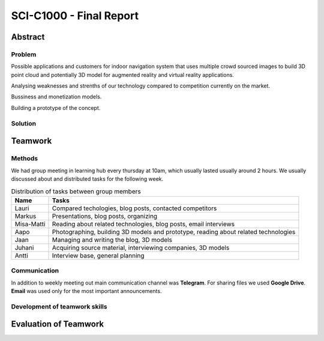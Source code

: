 .. SCI-C1000 documentation master file, created by
   sphinx-quickstart on Fri Nov 25 10:00:36 2016.
   You can adapt this file completely to your liking, but it should at least
   contain the root `toctree` directive.

SCI-C1000 - Final Report
========================

.. SCI-projektikurssin tavoitteena on, että jokainen ryhmä omassa tehtävässään huomaa kehittyvänsä epämääräisen haasteen selkeyttämisessä, toimintasuunnitelmansa toteuttamisessa, ideansa liiketoimintapotentiaalin kartoittamisessa, ideansa kommunikoinnissa sekä ennen kaikkea ryhmänä työskentelemisessä.

.. Loppuraportin tavoitteena on kuvata saavuttamanne tulos, mutta ennen kaikkea dokumentoida ryhmänne oppimis- ja kehittymispolun reflektointi ryhmänä sekä ryhmän jäsenittäin. Loppuraportti on pohdinta prosessista ja edistymisestänne, jonka ryhmänä kävitte läpi:

.. 1) tiivistetty kuvaus haasteestanne ja ratkaisusta, johon päädyitte;

.. 2) miten kehityitte ryhmänä esim. yhteisten 'pelisääntöjen', työskentelytapojen, kommunikointitapojen suhteen, konfliktien ratkaisuissa;

.. 3) mitä opitte ryhmänä haasteeseenne ja ratkaisun liiketoimintamahdollisuuden arvioimiseen liittyen, mitä opitte ryhmänä toimimisesta sekä

.. 4) miten kukin ryhmän jäsen koki kehittyvänsä kurssin aikana ryhmän jäsenenä sekä mitä koki oppivansa ryhmän käsittelemästä teemasta. Hyödyntäkää esim. alla olevaa toiminnan arviointilomaketta.

.. Loppuraportin laajuus on noin 5-7 sivua riippuen. ryhmän jäsenten määrästä. Loppuraportti on oma erillinen dokumentti, joka voi olla linkitettynä ryhmän blogiin. Määräaika 16.12 klo 23.59.

Abstract
--------

Problem
^^^^^^^
Possible applications and customers for indoor navigation system that uses multiple crowd sourced images to build 3D point cloud and potentially 3D model for augmented reality and virtual reality applications.

Analysing weaknesses and strenths of our technology compared to competition currently on the market.

Bussiness and monetization models.

Building a prototype of the concept.


Solution
^^^^^^^^



Teamwork
--------

Methods
^^^^^^^
.. Rules
.. Resolving conflicts
.. Working methods
.. Groupd meetings, distributed tasks,

We had group meeting in learning hub every thursday at 10am, which usually lasted usually around 2 hours. We usually discussed about and distributed tasks for the following week.


.. csv-table:: Distribution of tasks between group members
   :header: "Name", "Tasks"

   "Lauri", "Compared techologies, blog posts, contacted competitors"
   "Markus", "Presentations, blog posts, organizing"
   "Misa-Matti", "Reading about related technologies, blog posts, email interviews"
   "Aapo", "Photographing, building 3D models and prototype, reading about related technologies"
   "Jaan", "Managing and writing the blog, 3D models"
   "Juhani", "Acquiring source material, interviewing companies, 3D models"
   "Antti", "Interview base, general planning"


Communication
^^^^^^^^^^^^^
.. Telegram
.. Google Drive

In addition to weekly meeting out main communication channel was **Telegram**. For sharing files we used **Google Drive**. **Email** was used only for the most important announcements.


Development of teamwork skills
^^^^^^^^^^^^^^^^^^^^^^^^^^^^^^


Evaluation of Teamwork
----------------------

.. csv-table::
   :header-rows: 1
   :file: teamwork-evaluation.csv
